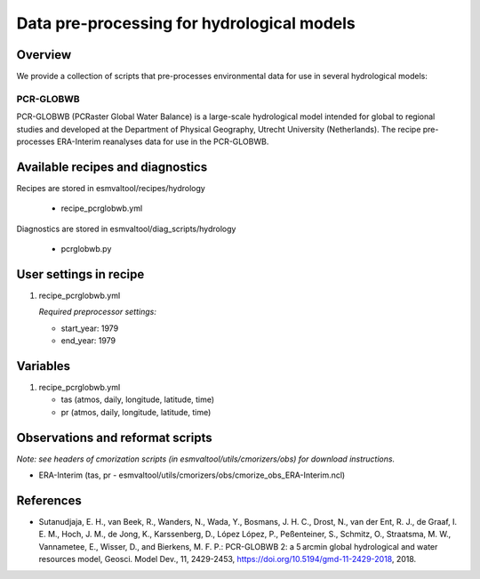 .. _recipes_hydrology:

Data pre-processing for hydrological models
============================================

Overview
--------

We provide a collection of scripts that pre-processes environmental data for use in several hydrological models:

PCR-GLOBWB
**********
PCR-GLOBWB (PCRaster Global Water Balance) is a large-scale hydrological model intended for global to regional studies and developed at the Department of Physical Geography, Utrecht University (Netherlands). The recipe pre-processes ERA-Interim reanalyses data for use in the PCR-GLOBWB.


Available recipes and diagnostics
---------------------------------

Recipes are stored in esmvaltool/recipes/hydrology

    * recipe_pcrglobwb.yml

Diagnostics are stored in esmvaltool/diag_scripts/hydrology

    * pcrglobwb.py


User settings in recipe
-----------------------

#. recipe_pcrglobwb.yml

   *Required preprocessor settings:*

   * start_year: 1979
   * end_year: 1979

Variables
---------

#. recipe_pcrglobwb.yml

   * tas (atmos, daily, longitude, latitude, time)
   * pr (atmos, daily, longitude, latitude, time)

Observations and reformat scripts
---------------------------------
*Note: see headers of cmorization scripts (in esmvaltool/utils/cmorizers/obs) for download instructions.*

*  ERA-Interim (tas, pr - esmvaltool/utils/cmorizers/obs/cmorize_obs_ERA-Interim.ncl)

References
----------

* Sutanudjaja, E. H., van Beek, R., Wanders, N., Wada, Y., Bosmans, J. H. C., Drost, N., van der Ent, R. J., de Graaf, I. E. M., Hoch, J. M., de Jong, K., Karssenberg, D., López López, P., Peßenteiner, S., Schmitz, O., Straatsma, M. W., Vannametee, E., Wisser, D., and Bierkens, M. F. P.: PCR-GLOBWB 2: a 5 arcmin global hydrological and water resources model, Geosci. Model Dev., 11, 2429-2453, https://doi.org/10.5194/gmd-11-2429-2018, 2018.
